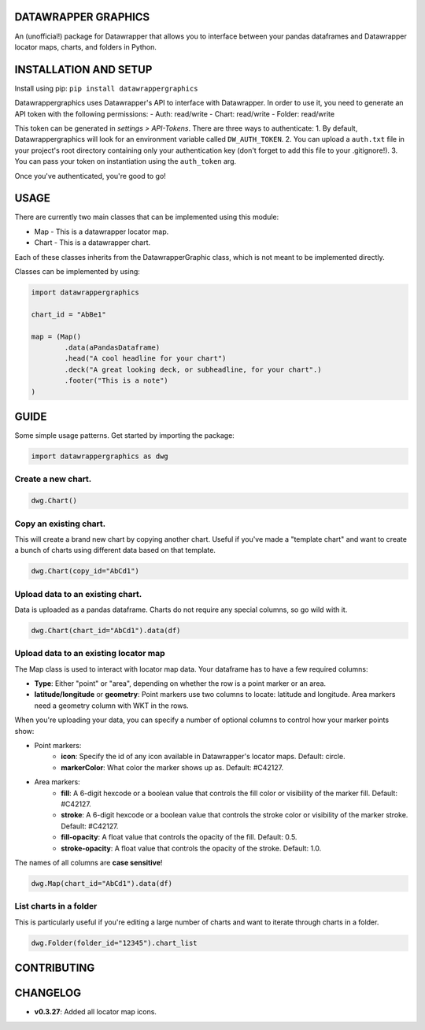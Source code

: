 ========================
DATAWRAPPER GRAPHICS
========================

An (unofficial!) package for Datawrapper that allows you to interface between your pandas dataframes and Datawrapper locator maps, charts, and folders in Python.

======================
INSTALLATION AND SETUP
======================
Install using pip:
``pip install datawrappergraphics``

Datawrappergraphics uses Datawrapper's API to interface with Datawrapper. In order to use it, you need to generate an API token with the following permissions:
- Auth: read/write
- Chart: read/write
- Folder: read/write

This token can be generated in *settings > API-Tokens*. There are three ways to authenticate:
1. By default, Datawrappergraphics will look for an environment variable called ``DW_AUTH_TOKEN``.
2. You can upload a ``auth.txt`` file in your project's root directory containing only your authentication key (don't forget to add this file to your .gitignore!).
3. You can pass your token on instantiation using the ``auth_token`` arg.

Once you've authenticated, you're good to go!

====================
USAGE
====================
There are currently two main classes that can be implemented using this module:

* Map - This is a datawrapper locator map.
* Chart - This is a datawrapper chart.

Each of these classes inherits from the DatawrapperGraphic class, which is not meant to be implemented directly.

Classes can be implemented by using:

.. code-block:: python

        import datawrappergraphics

        chart_id = "AbBe1"

        map = (Map()
                .data(aPandasDataframe)
                .head("A cool headline for your chart")
                .deck("A great looking deck, or subheadline, for your chart".)
                .footer("This is a note")
        )

==========================
GUIDE
==========================

Some simple usage patterns. Get started by importing the package:

.. code-block:: python

        import datawrappergraphics as dwg

Create a new chart.
==========================

.. code-block:: python

        dwg.Chart()

Copy an existing chart.
==========================

This will create a brand new chart by copying another chart. Useful if you've made a "template chart" and want to create a bunch of charts using different data based on that template.

.. code-block:: python

        dwg.Chart(copy_id="AbCd1")


Upload data to an existing chart.
==========================

Data is uploaded as a pandas dataframe. Charts do not require any special columns, so go wild with it.

.. code-block:: python

        dwg.Chart(chart_id="AbCd1").data(df)


Upload data to an existing locator map
==========================

The Map class is used to interact with locator map data. Your dataframe has to have a few required columns:

- **Type**: Either "point" or "area", depending on whether the row is a point marker or an area.
- **latitude/longitude** or **geometry**: Point markers use two columns to locate: latitude and longitude. Area markers need a geometry column with WKT in the rows.

When you're uploading your data, you can specify a number of optional columns to control how your marker points show:

- Point markers:
    - **icon**: Specify the id of any icon available in Datawrapper's locator maps. Default: circle.
    - **markerColor**: What color the marker shows up as. Default: #C42127.
  
- Area markers:
    - **fill**: A 6-digit hexcode or a boolean value that controls the fill color or visibility of the marker fill. Default: #C42127.
    - **stroke**: A 6-digit hexcode or a boolean value that controls the stroke color or visibility of the marker stroke. Default: #C42127.
    - **fill-opacity**: A float value that controls the opacity of the fill. Default: 0.5.
    - **stroke-opacity**: A float value that controls the opacity of the stroke. Default: 1.0.

The names of all columns are **case sensitive**!

.. code-block:: python

        dwg.Map(chart_id="AbCd1").data(df)

List charts in a folder
==========================

This is particularly useful if you're editing a large number of charts and want to iterate through charts in a folder.

.. code-block:: python

        dwg.Folder(folder_id="12345").chart_list

=======================
CONTRIBUTING
=======================


=======================
CHANGELOG
=======================

- **v0.3.27**: Added all locator map icons.